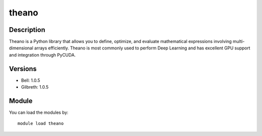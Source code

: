 .. _backbone-label:

theano
==============================

Description
~~~~~~~~
Theano is a Python library that allows you to define, optimize, and evaluate mathematical expressions involving multi-dimensional arrays efficiently. Theano is most commonly used to perform Deep Learning and has excellent GPU support and integration through PyCUDA.

Versions
~~~~~~~~
- Bell: 1.0.5
- Gilbreth: 1.0.5

Module
~~~~~~~~
You can load the modules by::

    module load theano

